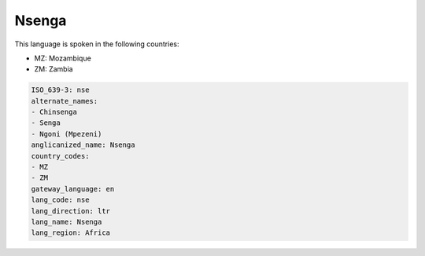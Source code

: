 .. _nse:

Nsenga
======

This language is spoken in the following countries:

* MZ: Mozambique
* ZM: Zambia

.. code-block:: yaml

    ISO_639-3: nse
    alternate_names:
    - Chinsenga
    - Senga
    - Ngoni (Mpezeni)
    anglicanized_name: Nsenga
    country_codes:
    - MZ
    - ZM
    gateway_language: en
    lang_code: nse
    lang_direction: ltr
    lang_name: Nsenga
    lang_region: Africa
    
